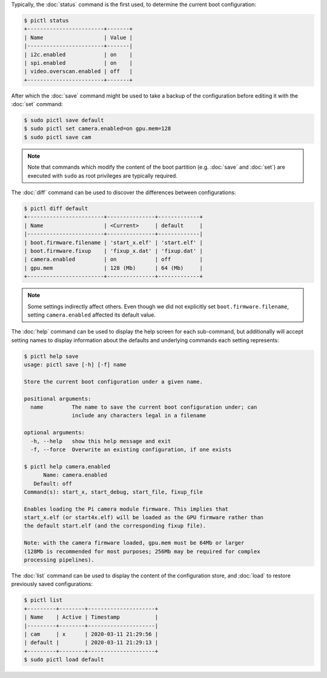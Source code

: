 Typically, the :doc:`status` command is the first used, to determine the
current boot configuration:

.. code-block:: console

    $ pictl status
    +------------------------+-------+
    | Name                   | Value |
    |------------------------+-------|
    | i2c.enabled            | on    |
    | spi.enabled            | on    |
    | video.overscan.enabled | off   |
    +------------------------+-------+

After which the :doc:`save` command might be used to take a backup of the
configuration before editing it with the :doc:`set` command:

.. code-block:: console

    $ sudo pictl save default
    $ sudo pictl set camera.enabled=on gpu.mem=128
    $ sudo pictl save cam

.. note::

    Note that commands which modify the content of the boot partition (e.g.
    :doc:`save` and :doc:`set`) are executed with ``sudo`` as root privileges
    are typically required.

The :doc:`diff` command can be used to discover the differences between
configurations:

.. code-block:: console

    $ pictl diff default
    +------------------------+---------------+-------------+
    | Name                   | <Current>     | default     |
    |------------------------+---------------+-------------|
    | boot.firmware.filename | 'start_x.elf' | 'start.elf' |
    | boot.firmware.fixup    | 'fixup_x.dat' | 'fixup.dat' |
    | camera.enabled         | on            | off         |
    | gpu.mem                | 128 (Mb)      | 64 (Mb)     |
    +------------------------+---------------+-------------+

.. note::

    Some settings indirectly affect others. Even though we did not explicitly
    set ``boot.firmware.filename``, setting ``camera.enabled`` affected its
    default value.

The :doc:`help` command can be used to display the help screen for each
sub-command, but additionally will accept setting names to display information
about the defaults and underlying commands each setting represents:

.. code-block:: console

    $ pictl help save
    usage: pictl save [-h] [-f] name

    Store the current boot configuration under a given name.

    positional arguments:
      name         The name to save the current boot configuration under; can
                   include any characters legal in a filename

    optional arguments:
      -h, --help   show this help message and exit
      -f, --force  Overwrite an existing configuration, if one exists

    $ pictl help camera.enabled
          Name: camera.enabled
       Default: off
    Command(s): start_x, start_debug, start_file, fixup_file

    Enables loading the Pi camera module firmware. This implies that
    start_x.elf (or start4x.elf) will be loaded as the GPU firmware rather than
    the default start.elf (and the corresponding fixup file).

    Note: with the camera firmware loaded, gpu.mem must be 64Mb or larger
    (128Mb is recommended for most purposes; 256Mb may be required for complex
    processing pipelines).

The :doc:`list` command can be used to display the content of the configuration
store, and :doc:`load` to restore previously saved configurations:

.. code-block:: console

    $ pictl list
    +---------+--------+---------------------+
    | Name    | Active | Timestamp           |
    |---------+--------+---------------------|
    | cam     | x      | 2020-03-11 21:29:56 |
    | default |        | 2020-03-11 21:29:13 |
    +---------+--------+---------------------+
    $ sudo pictl load default
